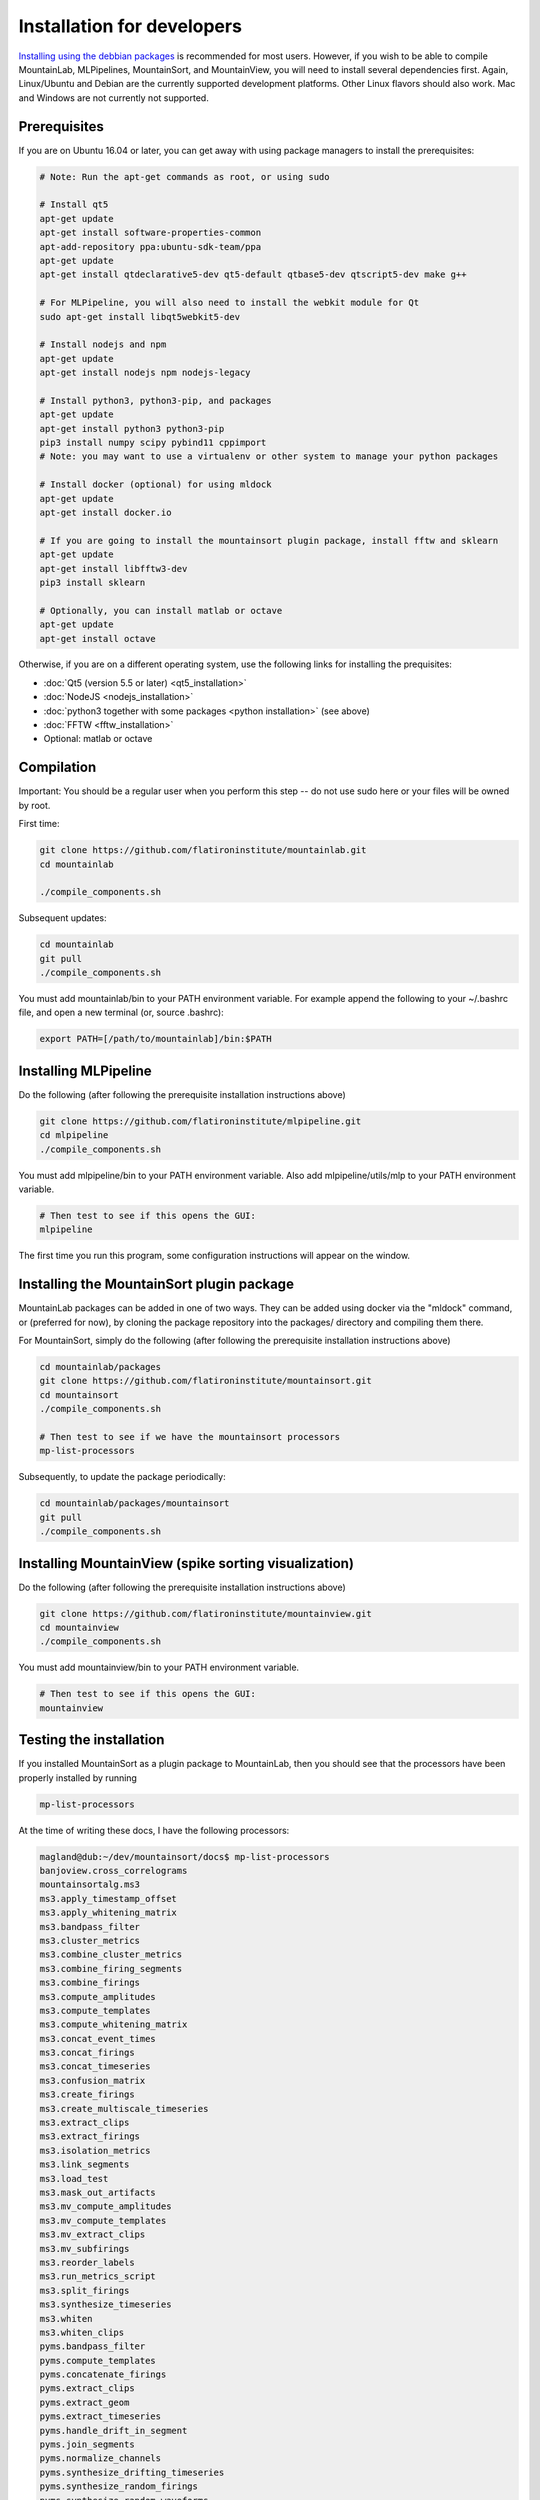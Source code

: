 Installation for developers
==========================

`Installing using the debbian packages <https://mountainlab.readthedocs.org>`_ is recommended for most users. However, if you wish to be able to compile MountainLab, MLPipelines, MountainSort, and MountainView, you will need to install several dependencies first. Again, Linux/Ubuntu and Debian are the currently supported development platforms. Other Linux flavors should also work. Mac and Windows are not currently not supported.

Prerequisites
-------------

If you are on Ubuntu 16.04 or later, you can get away with using package managers to install the prerequisites:

.. code :: bash

	# Note: Run the apt-get commands as root, or using sudo

	# Install qt5
	apt-get update
	apt-get install software-properties-common
	apt-add-repository ppa:ubuntu-sdk-team/ppa
	apt-get update
	apt-get install qtdeclarative5-dev qt5-default qtbase5-dev qtscript5-dev make g++

	# For MLPipeline, you will also need to install the webkit module for Qt
	sudo apt-get install libqt5webkit5-dev

	# Install nodejs and npm
	apt-get update
	apt-get install nodejs npm nodejs-legacy

	# Install python3, python3-pip, and packages
	apt-get update
	apt-get install python3 python3-pip
	pip3 install numpy scipy pybind11 cppimport
	# Note: you may want to use a virtualenv or other system to manage your python packages

	# Install docker (optional) for using mldock
	apt-get update
	apt-get install docker.io

	# If you are going to install the mountainsort plugin package, install fftw and sklearn
	apt-get update
	apt-get install libfftw3-dev
	pip3 install sklearn

	# Optionally, you can install matlab or octave
	apt-get update
	apt-get install octave

Otherwise, if you are on a different operating system, use the following links for installing the prequisites:

* :doc:`Qt5 (version 5.5 or later) <qt5_installation>` 
* :doc:`NodeJS <nodejs_installation>`
* :doc:`python3 together with some packages <python installation>` (see above)
* :doc:`FFTW <fftw_installation>`
* Optional: matlab or octave

Compilation
-----------

Important: You should be a regular user when you perform this step -- do not use sudo here or your files will be owned by root.

First time:

.. code :: bash

	git clone https://github.com/flatironinstitute/mountainlab.git
	cd mountainlab
	
	./compile_components.sh

Subsequent updates:

.. code :: bash

	cd mountainlab
	git pull
	./compile_components.sh


You must add mountainlab/bin to your PATH environment variable. For example append the following to your ~/.bashrc file, and open a new terminal (or, source .bashrc):

.. code :: bash

	export PATH=[/path/to/mountainlab]/bin:$PATH

Installing MLPipeline
---------------------

Do the following (after following the prerequisite installation instructions above)

.. code :: bash

	git clone https://github.com/flatironinstitute/mlpipeline.git
	cd mlpipeline
	./compile_components.sh

You must add mlpipeline/bin to your PATH environment variable.
Also add mlpipeline/utils/mlp to your PATH environment variable.

.. code :: bash

	# Then test to see if this opens the GUI:
	mlpipeline

The first time you run this program, some configuration instructions will appear on the window.

Installing the MountainSort plugin package
------------------------------------------

MountainLab packages can be added in one of two ways. They can be added using docker via the "mldock" command, or (preferred for now), by cloning the package repository into the packages/ directory and compiling them there.

For MountainSort, simply do the following (after following the prerequisite installation instructions above)

.. code :: bash
	
	cd mountainlab/packages
	git clone https://github.com/flatironinstitute/mountainsort.git
	cd mountainsort
	./compile_components.sh

	# Then test to see if we have the mountainsort processors
	mp-list-processors

Subsequently, to update the package periodically:

.. code :: bash

	cd mountainlab/packages/mountainsort
	git pull
	./compile_components.sh

Installing MountainView (spike sorting visualization)
-----------------------------------------------------

Do the following (after following the prerequisite installation instructions above)

.. code :: bash

	git clone https://github.com/flatironinstitute/mountainview.git
	cd mountainview
	./compile_components.sh

You must add mountainview/bin to your PATH environment variable.

.. code :: bash

	# Then test to see if this opens the GUI:
	mountainview


Testing the installation
------------------------

If you installed MountainSort as a plugin package to MountainLab, then you should see that the processors have been properly installed by running

.. code:: bash

  mp-list-processors

At the time of writing these docs, I have the following processors:

.. code:: bash

	magland@dub:~/dev/mountainsort/docs$ mp-list-processors 
	banjoview.cross_correlograms
	mountainsortalg.ms3
	ms3.apply_timestamp_offset
	ms3.apply_whitening_matrix
	ms3.bandpass_filter
	ms3.cluster_metrics
	ms3.combine_cluster_metrics
	ms3.combine_firing_segments
	ms3.combine_firings
	ms3.compute_amplitudes
	ms3.compute_templates
	ms3.compute_whitening_matrix
	ms3.concat_event_times
	ms3.concat_firings
	ms3.concat_timeseries
	ms3.confusion_matrix
	ms3.create_firings
	ms3.create_multiscale_timeseries
	ms3.extract_clips
	ms3.extract_firings
	ms3.isolation_metrics
	ms3.link_segments
	ms3.load_test
	ms3.mask_out_artifacts
	ms3.mv_compute_amplitudes
	ms3.mv_compute_templates
	ms3.mv_extract_clips
	ms3.mv_subfirings
	ms3.reorder_labels
	ms3.run_metrics_script
	ms3.split_firings
	ms3.synthesize_timeseries
	ms3.whiten
	ms3.whiten_clips
	pyms.bandpass_filter
	pyms.compute_templates
	pyms.concatenate_firings
	pyms.extract_clips
	pyms.extract_geom
	pyms.extract_timeseries
	pyms.handle_drift_in_segment
	pyms.join_segments
	pyms.normalize_channels
	pyms.synthesize_drifting_timeseries
	pyms.synthesize_random_firings
	pyms.synthesize_random_waveforms
	pyms.synthesize_timeseries
	spikeview.metrics1
	spikeview.templates

To see the inputs/outputs for each of these registered processors, use the mp-spec command as described in the MountainLab documentation.

The following command will give me a synthetic (pure noise) dataset

.. code:: bash

	mp-run-process pyms.synthesize_timeseries --timeseries_out=sim.mda --duration=10 --samplerate=30000

If successful, then we can check the dimensions and datatype using the "mda" command:

.. code:: bash

	> mda sim.mda
	{
	    "data_type": -3,
	    "data_type_string": "float32",
	    "dims": [4,300000],
	    "header_size": 20,
	    "num_bytes_per_entry": 4,
	    "num_dims": 2
	}

All arrays are stored in the `.mda file format <http://mountainlab.readthedocs.io/en/latest/mda_file_format.html>`_. If you have installed mountainview, you can visualize this pure noise dataset by running

.. code:: bash

	> mountainview --raw=raw.mda --samplerate=30000

We can then filter the timeseries using the pyms.bandpass_filter processor (use mp-spec to determine the proper inputs/outputs).

If you are not using MountainLab, you can still run these commands with a bit more effort because you will not have the assistance of tools such as mp-spec, mp-list-processors, and mda:

.. code:: bash

	packages/pyms/basic/basic.mp pyms.synthesize_timeseries --timeseries_out=sim.mda --duration=10 --samplerate=30000

You can also plunge into the python code itself to use these tools from within your python programs. However, note that the processors operate on files rather than taking numpy arrays as arguments.

If you are more comfortable in Matlab, or if your raw data is loadable into Matlab, ML has utilities for reading and writing .mda files and for wrapping ML processors. For example, the to generate the above data one could also execute (from within matlab):

.. code:: matlab

	cd mountainlab/matlab
	mlsetup

	inputs=struct();
	outputs=struct('timeseries_out','tmp_raw.mda');
	params=struct('duration',10,'samplerate',30000);
	opts=struct;
	mp_run_process('pyms.synthesize_timeseries',inputs,outputs,params,opts);
	X=readmda('tmp_raw.mda');
	disp(size(X));
